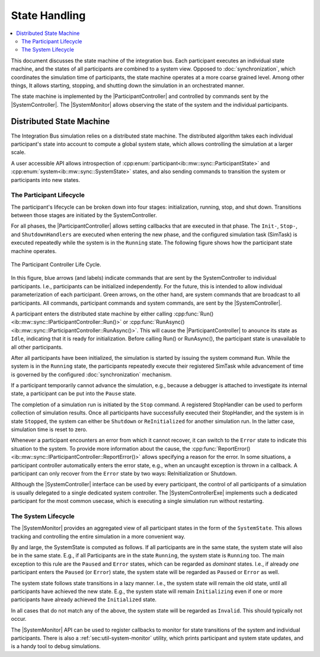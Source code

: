State Handling
==================
.. macros for internal use
.. |ComAdapter| replace:: :doc:`ComAdapter<../api/comadapter>`
.. |Middleware| replace:: :doc:`Middleware<../configuration/middleware-configuration>`
.. |Fastrtps| replace:: :ref:`FastRTPS<sec:mwcfg-fastrtps>`
.. |Participant| replace:: :doc:`Participant<../api/participantcontroller>`
.. |ParticipantController| replace:: :doc:`participant controller<../api/participantcontroller>`
.. |System| replace:: :doc:`System<../api/synchronisation>`
.. |SystemController| replace:: :cpp:class:`ISystemController<ib::mw::sync::ISystemController>`
.. |SystemMonitor| replace:: :cpp:class:`ISystemMonitor<ib::mw::sync::ISystemMonitor>`
.. |SystemControllerExe| replace:: :ref:`VIB SystemController Utility<sec:util-registry>`

.. |Run| replace:: :cpp:func:`Run()<ib::mw::sync::IParticipantController::Run()>`


.. contents::
    :local:
    :depth: 2

This document discusses the state machine of the integration bus. Each
participant executes an individual state machine, and the states of all
participants are combined to a system view. Opposed to :doc:`synchronization`,
which coordinates the simulation time of participants, the state machine
operates at a more coarse grained level. Among other things, It allows starting,
stopping, and shutting down the simulation in an orchestrated manner.

The state machine is implemented by the |ParticipantController| and controlled
by commands sent by the |SystemController|. The |SystemMonitor| allows observing
the state of the system and the individual participants.


Distributed State Machine
-------------------------

The Integration Bus simulation relies on a distributed state machine.  The
distributed algorithm takes each individual participant's state into account to
compute a global system state, which allows controlling the simulation at a
larger scale.

A user accessible API allows introspection of
:cpp:enum:`participant<ib::mw::sync::ParticipantState>` and
:cpp:enum:`system<ib::mw::sync::SystemState>` states, and also sending
commands to transition the system or participants into new states.


.. _sec:sim-participant-lifecycle:

The Participant Lifecycle
~~~~~~~~~~~~~~~~~~~~~~~~~~~

The participant's lifecycle can be broken down into four stages: initialization,
running, stop, and shut down. Transitions between those stages are initiated by
the SystemController.

For all phases, the |ParticipantController| allows setting callbacks that are
executed in that phase. The ``Init-``, ``Stop-``, and ``ShutdownHandlers`` are
executed when entering the new phase, and the configured simulation task
(SimTask) is executed repeatedly while the system is in the ``Running``
state. The following figure shows how the participant state machine operates.

.. _fig-participant-states:

.. figure:: ../_static/ParticipantStateMachine.png
   :alt: The participant controller life cycle
   :align: center
   :width: 80%
   
   The Participant Controller Life Cycle.

In this figure, blue arrows (and labels) indicate commands that are sent by the
SystemController to individual participants. I.e., participants can be
initialized independently. For the future, this is intended to allow individual
parameterization of each participant. Green arrows, on the other hand, are
system commands that are broadcast to all participants. All commands,
participant commands and system commands, are sent by the |SystemController|.

A participant enters the distributed state machine by either calling
:cpp:func:`Run()<ib::mw::sync::IParticipantController::Run()>` or
:cpp:func:`RunAsync()<ib::mw::sync::IParticipantController::RunAsync()>`. This
will cause the |ParticipantController| to anounce its state as ``Idle``,
indicating that it is ready for initialization. Before calling Run() or
RunAsync(), the participant state is unavailable to all other participants.

After all participants have been initialized, the simulation is started by
issuing the system command ``Run``. While the system is in the ``Running``
state, the participants repeatedly execute their registered SimTask while
advancement of time is governed by the configured :doc:`synchronization`
mechanism.

If a participant temporarily cannot advance the simulation, e.g., because a
debugger is attached to investigate its internal state, a participant can be put
into the ``Pause`` state.

The completion of a simulation run is initiated by the ``Stop`` command. A
registered StopHandler can be used to perform collection of simulation
results. Once all participants have successfully executed their StopHandler, and
the system is in state ``Stopped``, the system can either be ``Shutdown`` or
``ReInitialized`` for another simulation run. In the latter case, simulation
time is reset to zero.

Whenever a participant encounters an error from which it cannot recover, it can
switch to the ``Error`` state to indicate this situation to the system. To
provide more information about the cause, the
:cpp:func:`ReportError()<ib::mw::sync::IParticipantController::ReportError()>` allows
specifying a reason for the error. In some situations, a participant controller
automatically enters the error state, e.g., when an uncaught exception is thrown
in a callback. A participant can only recover from the ``Error`` state by two
ways: ReInitialization or Shutdown.

Allthough the |SystemController| interface can be used by every participant, the
control of all participants of a simulation is usually delegated to a single
dedicated system controller. The |SystemControllerExe| implements such a
dedicated participant for the most common usecase, which is executing a single
simulation run without restarting.


.. _sec:sim-system-lifecycle:

The System Lifecycle
~~~~~~~~~~~~~~~~~~~~

The |SystemMonitor| provides an aggregated view of all participant states in the
form of the ``SystemState``. This allows tracking and controlling the entire
simulation in a more convenient way.

By and large, the SystemState is computed as follows. If all participants are in
the same state, the system state will also be in the same state. E.g., if all
Participants are in the state ``Running``, the system state is ``Running``
too. The main exception to this rule are the ``Paused`` and ``Error`` states,
which can be regarded as *dominant* states. I.e., if already *one* participant
enters the ``Paused`` (or ``Error``) state, the system state will be regarded as
``Paused`` or ``Error`` as well.

The system state follows state transitions in a lazy manner. I.e., the system
state will remain the old state, until all participants have achieved the new
state. E.g., the system state will remain ``Initializing`` even if one or more
participants have already achieved the ``Initialized`` state.

In all cases that do not match any of the above, the system state will be
regarded as ``Invalid``. This should typically not occur.
    
The |SystemMonitor| API can be used to register callbacks to monitor for state
transitions of the system and individual participants.
There is also a :ref:`sec:util-system-monitor` utility, which prints participant
and system state updates, and is a handy tool to debug simulations.


